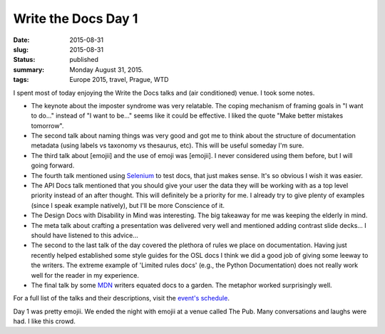 Write the Docs Day 1
====================

:date: 2015-08-31
:slug: 2015-08-31
:status: published
:summary: Monday August 31, 2015. 
:tags: Europe 2015, travel, Prague, WTD

I spent most of today enjoying the Write the Docs talks and (air 
conditioned) venue. I took some notes. 

* The keynote about the imposter syndrome was very relatable. The coping
  mechanism of framing goals in "I want to do..." instead of "I want to be..."
  seems like it could be effective. I liked the quote "Make better mistakes
  tomorrow". 
* The second talk about naming things was very good and got me to think about
  the structure of documentation metadata (using labels vs taxonomy vs
  thesaurus, etc). This will be useful someday I'm sure. 
* The third talk about [emojii] and the use of emoji was [emojii]. I
  never considered using them before, but I will going forward. 
* The fourth talk mentioned using `Selenium`_ to test docs, that just makes
  sense. It's so obvious I wish it was easier. 
* The API Docs talk mentioned that you should give your user the data they will
  be working with as a top level priority instead of an after thought. This
  will definitely be a priority for me. I already try to give plenty of
  examples (since I speak example natively), but I'll be more Conscience of it. 
* The Design Docs with Disability in Mind was interesting. The big takeaway for
  me was keeping the elderly in mind. 
* The meta talk about crafting a presentation was delivered very well and
  mentioned adding contrast slide decks... I should have listened to this
  advice... 
* The second to the last talk of the day covered the plethora of rules we place
  on documentation. Having just recently helped established some style guides
  for the OSL docs I think we did a good job of giving some leeway to the
  writers.  The extreme example of 'Limited rules docs' (e.g., the Python
  Documentation) does not really work well for the reader in my experience. 
* The final talk by some `MDN`_ writers equated docs to a garden.  The metaphor
  worked surprisingly well. 

For a full list of the talks and their descriptions, visit the `event's
schedule`_. 

Day 1 was pretty emojii. We ended the night with emojii at a venue called The
Pub. Many conversations and laughs were had. I like this crowd. 

.. _event's schedule: http://www.writethedocs.org/conf/eu/2015/schedule/
.. _Selenium: https://en.wikipedia.org/wiki/Selenium_%28software%29?wprov=sfia1
.. _MDN: https://developer.mozilla.org/en-US/
